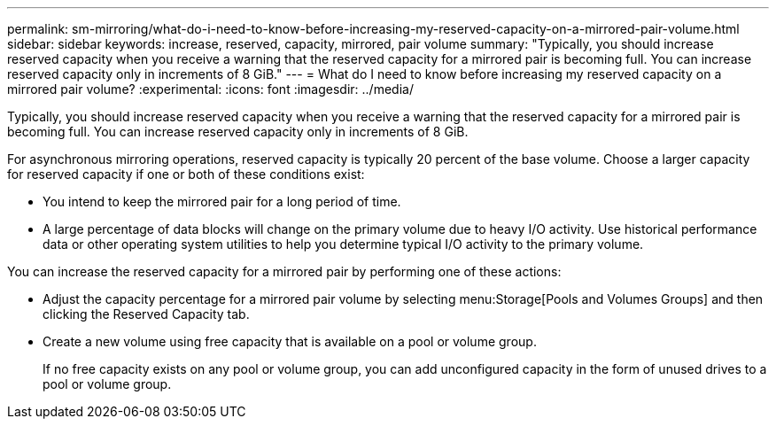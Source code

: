 ---
permalink: sm-mirroring/what-do-i-need-to-know-before-increasing-my-reserved-capacity-on-a-mirrored-pair-volume.html
sidebar: sidebar
keywords: increase, reserved, capacity, mirrored, pair volume
summary: "Typically, you should increase reserved capacity when you receive a warning that the reserved capacity for a mirrored pair is becoming full. You can increase reserved capacity only in increments of 8 GiB."
---
= What do I need to know before increasing my reserved capacity on a mirrored pair volume?
:experimental:
:icons: font
:imagesdir: ../media/

[.lead]
Typically, you should increase reserved capacity when you receive a warning that the reserved capacity for a mirrored pair is becoming full. You can increase reserved capacity only in increments of 8 GiB.

For asynchronous mirroring operations, reserved capacity is typically 20 percent of the base volume. Choose a larger capacity for reserved capacity if one or both of these conditions exist:

* You intend to keep the mirrored pair for a long period of time.
* A large percentage of data blocks will change on the primary volume due to heavy I/O activity. Use historical performance data or other operating system utilities to help you determine typical I/O activity to the primary volume.

You can increase the reserved capacity for a mirrored pair by performing one of these actions:

* Adjust the capacity percentage for a mirrored pair volume by selecting menu:Storage[Pools and Volumes Groups] and then clicking the Reserved Capacity tab.
* Create a new volume using free capacity that is available on a pool or volume group.
+
If no free capacity exists on any pool or volume group, you can add unconfigured capacity in the form of unused drives to a pool or volume group.
